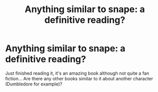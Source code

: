 #+TITLE: Anything similar to snape: a definitive reading?

* Anything similar to snape: a definitive reading?
:PROPERTIES:
:Author: Minecraftveteran13
:Score: 2
:DateUnix: 1581243012.0
:DateShort: 2020-Feb-09
:FlairText: Request
:END:
Just finished reading it, it's an amazing book although not quite a fan fiction... Are there any other books similar to it about another character (Dumbledore for example)?


